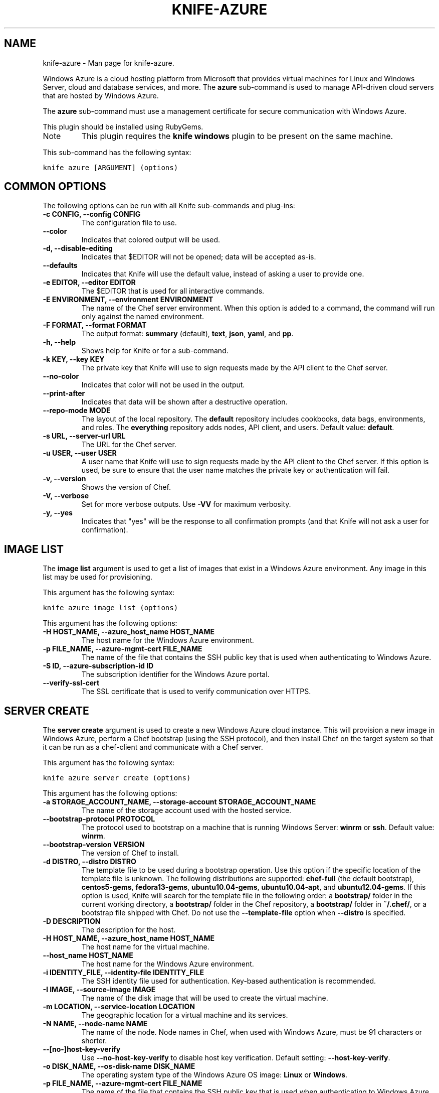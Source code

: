.TH "KNIFE-AZURE" "1" "December 20, 2012" "0.0.1" "knife-azure"
.SH NAME
knife-azure \- Man page for knife-azure.
.
.nr rst2man-indent-level 0
.
.de1 rstReportMargin
\\$1 \\n[an-margin]
level \\n[rst2man-indent-level]
level margin: \\n[rst2man-indent\\n[rst2man-indent-level]]
-
\\n[rst2man-indent0]
\\n[rst2man-indent1]
\\n[rst2man-indent2]
..
.de1 INDENT
.\" .rstReportMargin pre:
. RS \\$1
. nr rst2man-indent\\n[rst2man-indent-level] \\n[an-margin]
. nr rst2man-indent-level +1
.\" .rstReportMargin post:
..
.de UNINDENT
. RE
.\" indent \\n[an-margin]
.\" old: \\n[rst2man-indent\\n[rst2man-indent-level]]
.nr rst2man-indent-level -1
.\" new: \\n[rst2man-indent\\n[rst2man-indent-level]]
.in \\n[rst2man-indent\\n[rst2man-indent-level]]u
..
.\" Man page generated from reStructuredText.
.
.sp
Windows Azure is a cloud hosting platform from Microsoft that provides virtual machines for Linux and Windows Server, cloud and database services, and more. The \fBazure\fP sub\-command is used to manage API\-driven cloud servers that are hosted by Windows Azure.
.sp
The \fBazure\fP sub\-command must use a management certificate for secure communication with Windows Azure.
.sp
This plugin should be installed using RubyGems.
.IP Note
This plugin requires the \fBknife windows\fP plugin to be present on the same machine.
.RE
.sp
This sub\-command has the following syntax:
.sp
.nf
.ft C
knife azure [ARGUMENT] (options)
.ft P
.fi
.SH COMMON OPTIONS
.sp
The following options can be run with all Knife sub\-commands and plug\-ins:
.INDENT 0.0
.TP
.B \fB\-c CONFIG\fP, \fB\-\-config CONFIG\fP
The configuration file to use.
.TP
.B \fB\-\-color\fP
Indicates that colored output will be used.
.TP
.B \fB\-d\fP, \fB\-\-disable\-editing\fP
Indicates that $EDITOR will not be opened; data will be accepted as\-is.
.TP
.B \fB\-\-defaults\fP
Indicates that Knife will use the default value, instead of asking a user to provide one.
.TP
.B \fB\-e EDITOR\fP, \fB\-\-editor EDITOR\fP
The $EDITOR that is used for all interactive commands.
.TP
.B \fB\-E ENVIRONMENT\fP, \fB\-\-environment ENVIRONMENT\fP
The name of the Chef server environment. When this option is added to a command, the command will run only against the named environment.
.TP
.B \fB\-F FORMAT\fP, \fB\-\-format FORMAT\fP
The output format: \fBsummary\fP (default), \fBtext\fP, \fBjson\fP, \fByaml\fP, and \fBpp\fP.
.TP
.B \fB\-h\fP, \fB\-\-help\fP
Shows help for Knife or for a sub\-command.
.TP
.B \fB\-k KEY\fP, \fB\-\-key KEY\fP
The private key that Knife will use to sign requests made by the API client to the Chef server.
.TP
.B \fB\-\-no\-color\fP
Indicates that color will not be used in the output.
.TP
.B \fB\-\-print\-after\fP
Indicates that data will be shown after a destructive operation.
.TP
.B \fB\-\-repo\-mode MODE\fP
The layout of the local repository. The \fBdefault\fP repository includes cookbooks, data bags, environments, and roles. The \fBeverything\fP repository adds nodes, API client, and users. Default value: \fBdefault\fP.
.TP
.B \fB\-s URL\fP, \fB\-\-server\-url URL\fP
The URL for the Chef server.
.TP
.B \fB\-u USER\fP, \fB\-\-user USER\fP
A user name that Knife will use to sign requests made by the API client to the Chef server. If this option is used, be sure to ensure that the user name matches the private key or authentication will fail.
.TP
.B \fB\-v\fP, \fB\-\-version\fP
Shows the version of Chef.
.TP
.B \fB\-V\fP, \fB\-\-verbose\fP
Set for more verbose outputs. Use \fB\-VV\fP for maximum verbosity.
.TP
.B \fB\-y\fP, \fB\-\-yes\fP
Indicates that "yes" will be the response to all confirmation prompts (and that Knife will not ask a user for confirmation).
.UNINDENT
.SH IMAGE LIST
.sp
The \fBimage list\fP argument is used to get a list of images that exist in a Windows Azure environment. Any image in this list may be used for provisioning.
.sp
This argument has the following syntax:
.sp
.nf
.ft C
knife azure image list (options)
.ft P
.fi
.sp
This argument has the following options:
.INDENT 0.0
.TP
.B \fB\-H HOST_NAME\fP, \fB\-\-azure_host_name HOST_NAME\fP
The host name for the Windows Azure environment.
.TP
.B \fB\-p FILE_NAME\fP, \fB\-\-azure\-mgmt\-cert FILE_NAME\fP
The name of the file that contains the SSH public key that is used when authenticating to Windows Azure.
.TP
.B \fB\-S ID\fP, \fB\-\-azure\-subscription\-id ID\fP
The subscription identifier for the Windows Azure portal.
.TP
.B \fB\-\-verify\-ssl\-cert\fP
The SSL certificate that is used to verify communication over HTTPS.
.UNINDENT
.SH SERVER CREATE
.sp
The \fBserver create\fP argument is used to create a new Windows Azure cloud instance. This will provision a new image in Windows Azure, perform a Chef bootstrap (using the SSH protocol), and then install Chef on the target system so that it can be run as a chef\-client and communicate with a Chef server.
.sp
This argument has the following syntax:
.sp
.nf
.ft C
knife azure server create (options)
.ft P
.fi
.sp
This argument has the following options:
.INDENT 0.0
.TP
.B \fB\-a STORAGE_ACCOUNT_NAME\fP, \fB\-\-storage\-account STORAGE_ACCOUNT_NAME\fP
The name of the storage account used with the hosted service.
.TP
.B \fB\-\-bootstrap\-protocol PROTOCOL\fP
The protocol used to bootstrap on a machine that is running Windows Server: \fBwinrm\fP or \fBssh\fP. Default value: \fBwinrm\fP.
.TP
.B \fB\-\-bootstrap\-version VERSION\fP
The version of Chef to install.
.TP
.B \fB\-d DISTRO\fP, \fB\-\-distro DISTRO\fP
The template file to be used during a bootstrap operation. Use this option if the specific location of the template file is unknown. The following distributions are supported: \fBchef\-full\fP (the default bootstrap), \fBcentos5\-gems\fP, \fBfedora13\-gems\fP, \fBubuntu10.04\-gems\fP, \fBubuntu10.04\-apt\fP, and \fBubuntu12.04\-gems\fP. If this option is used, Knife will search for the template file in the following order: a \fBbootstrap/\fP folder in the current working directory, a \fBbootstrap/\fP folder in the Chef repository, a \fBbootstrap/\fP folder in \fB~/.chef/\fP, or a bootstrap file shipped with Chef. Do not use the \fB\-\-template\-file\fP option when \fB\-\-distro\fP is specified.
.TP
.B \fB\-D DESCRIPTION\fP
The description for the host.
.TP
.B \fB\-H HOST_NAME\fP, \fB\-\-azure_host_name HOST_NAME\fP
The host name for the virtual machine.
.TP
.B \fB\-\-host_name HOST_NAME\fP
The host name for the Windows Azure environment.
.TP
.B \fB\-i IDENTITY_FILE\fP, \fB\-\-identity\-file IDENTITY_FILE\fP
The SSH identity file used for authentication. Key\-based authentication is recommended.
.TP
.B \fB\-I IMAGE\fP, \fB\-\-source\-image IMAGE\fP
The name of the disk image that will be used to create the virtual machine.
.TP
.B \fB\-m LOCATION\fP, \fB\-\-service\-location LOCATION\fP
The geographic location for a virtual machine and its services.
.TP
.B \fB\-N NAME\fP, \fB\-\-node\-name NAME\fP
The name of the node. Node names in Chef, when used with Windows Azure, must be 91 characters or shorter.
.TP
.B \fB\-\-[no\-]host\-key\-verify\fP
Use \fB\-\-no\-host\-key\-verify\fP to disable host key verification. Default setting: \fB\-\-host\-key\-verify\fP.
.TP
.B \fB\-o DISK_NAME\fP, \fB\-\-os\-disk\-name DISK_NAME\fP
The operating system type of the Windows Azure OS image: \fBLinux\fP or \fBWindows\fP.
.TP
.B \fB\-p FILE_NAME\fP, \fB\-\-azure\-mgmt\-cert FILE_NAME\fP
The name of the file that contains the SSH public key that is used when authenticating to Windows Azure.
.TP
.B \fB\-P PASSWORD\fP, \fB\-\-ssh\-password PASSWORD\fP
The SSH password. This can be used to pass the password directly on the command line. If this option is not specified (and a password is required) Knife will prompt for the password.
.TP
.B \fB\-\-prerelease\fP
Indicates that pre\-release Chef gems should be installed.
.TP
.B \fB\-r RUN_LIST\fP, \fB\-\-run\-list RUN_LIST\fP
A comma\-separated list of roles and/or recipes to be applied.
.TP
.B \fB\-R ROLE_NAME\fP, \fB\-\-role\-name ROLE_NAME\fP
The name of the virtual machine.
.TP
.B \fB\-s SERVICE_NAME\fP, \fB\-\-hosted\-service\-name SERVICE_NAME\fP
The name of the hosted service.
.TP
.B \fB\-S ID\fP, \fB\-\-azure\-subscription\-id ID\fP
The subscription identifier for the Windows Azure portal.
.TP
.B \fB\-t PORT_LIST\fP, \fB\-\-tcp\-endpoints PORT_LIST\fP
A comma\-separated list of local and public TCP ports that will be opened, for example: \fB80:80,433:5000\fP.
.TP
.B \fB\-\-template\-file TEMPLATE\fP
The path to a template file that will be used during a bootstrap operation. Do not use the \fB\-\-distro\fP option when \fB\-\-template\-file\fP is specified.
.TP
.B \fB\-u PORT_LIST\fP, \fB\-\-\-udp\-endpoints PORT_LIST\fP
A comma\-separated list of local and public UDP ports that will be opened, for example: \fB80:80,433:5000\fP.
.TP
.B \fB\-\-verify\-ssl\-cert\fP
The SSL certificate that is used to verify communication over HTTPS.
.TP
.B \fB\-x USER_NAME\fP, \fB\-\-ssh\-user USER_NAME\fP
The SSH user name.
.TP
.B \fB\-z SIZE\fP, \fB\-\-role\-size SIZE\fP
The size of the virtual machine: \fBExtraSmall\fP, \fBSmall\fP, \fBMedium\fP, \fBLarge\fP, or \fBExtraLarge\fP.
.UNINDENT
.sp
\fBExamples\fP
.sp
For example, to provision a medium\-sized CentOS machine configured as a web server in the "West US" data center, while also creating new hosted service and storage accounts, enter something like:
.sp
.nf
.ft C
$ knife azure server create \-r "role[webserver]" \-\-service\-location "West US" \-\-ssh\-user foo
  \-\-ssh\-\-password password \-\-role\-name web\-apache\-0001 \-\-host\-name web\-apache
  \-\-tcp\-endpoints 80:80,8080:8080 \-\-source\-image name_of_source_image \-\-role\-size Medium
.ft P
.fi
.sp
To provision a medium\-sized CentOS machine configured as a web server in the "West US" data center, while reusing existing hosted service and storage accounts, enter something like:
.sp
.nf
.ft C
$ knife azure server create \-r "role[webserver]" \-\-service\-location "West US"
  \-\-hosted\-service\-name webservers \-\-storage\-account webservers\-storage \-\-ssh\-user foo
  \-\-ssh\-\-password password \-\-role\-name web\-apache\-0001 \-\-host\-name web\-apache
  \-\-tcp\-endpoints 80:80,8080:8080 \-\-source\-image name_of_source_image \-\-role\-size Medium
.ft P
.fi
.SH SERVER DELETE
.sp
The \fBserver delete\fP argument is used to delete one or more instances that are running in the Windows Azure cloud. To find a specific cloud instance, use \fBknife azure server list\fP. Use the \fB\-\-purge\fP option to delete all associated node and client objects from the Chef server or use the \fBknife node delete\fP and \fBknife client delete\fP sub\-commands to delete specific node and client objects.
.sp
This argument has the following syntax:
.sp
.nf
.ft C
knife azure server delete [SERVER...] (options)
.ft P
.fi
.sp
This argument has the following options:
.INDENT 0.0
.TP
.B \fB\-H HOST_NAME\fP, \fB\-\-azure_host_name HOST_NAME\fP
The host name for the Windows Azure environment.
.TP
.B \fB\-N NODE_NAME\fP, \fB\-\-node\-name NODE_NAME\fP
The name of the node to be deleted, if different from the server name. This must be used with the \fB\-\-purge\fP option. This must be used with the \fB\-p\fP (purge) option.
.TP
.B \fB\-p FILE_NAME\fP, \fB\-\-azure\-mgmt\-cert FILE_NAME\fP
The name of the file that contains the SSH public key that is used when authenticating to Windows Azure.
.TP
.B \fB\-P\fP, \fB\-\-purge\fP
Indicates that all corresponding nodes and clients on the Chef server will be destroyed, in addition to the Windows Azure node itself. This action (by itself) assumes that the node and client have the same name as the server; if they do not have the same names, then the \fB\-\-node\-name\fP option must be used to specify the name of the node.
.TP
.B \fB\-\-purge\-os\-disk\fP
Indicates that all corresponding operating system disks will be destroyed, in addition to the Windows Azure node itself.
.TP
.B \fB\-S ID\fP, \fB\-\-azure\-subscription\-id ID\fP
The subscription identifier for the Windows Azure portal.
.TP
.B \fB\-\-verify\-ssl\-cert\fP
The SSL certificate that is used to verify communication over HTTPS.
.UNINDENT
.sp
\fBExamples\fP
.sp
For example, to delete an instance named "devops12", enter:
.sp
.nf
.ft C
$ knife azure server delete devops12
.ft P
.fi
.SH SERVER DESCRIBE
.sp
The \fBserver describe\fP argument is used to view a detailed description of one or more roles that exist in a Windows Azure cloud instance. For each specified role name, information such as status, size, hosted service name, deployment name, ports (open, local, public) and IP are displayed.
.sp
This argument has the following syntax:
.sp
.nf
.ft C
knife azure server describe [ROLE_NAME...]
.ft P
.fi
.sp
This argument has the following options:
.INDENT 0.0
.TP
.B \fB\-H HOST_NAME\fP, \fB\-\-azure_host_name HOST_NAME\fP
The host name for the Windows Azure environment.
.TP
.B \fB\-p FILE_NAME\fP, \fB\-\-azure\-mgmt\-cert FILE_NAME\fP
The name of the file that contains the SSH public key that is used when authenticating to Windows Azure.
.TP
.B \fB\-S ID\fP, \fB\-\-azure\-subscription\-id ID\fP
The subscription identifier for the Windows Azure portal.
.TP
.B \fB\-\-verify\-ssl\-cert\fP
The SSL certificate that is used to verify communication over HTTPS.
.UNINDENT
.sp
\fBExamples\fP
.sp
For example, to view the details for a role named "admin", enter:
.sp
.nf
.ft C
$ knife azure server describe admin
.ft P
.fi
.SH SERVER LIST
.sp
The \fBserver list\fP argument is used to find instances that are associated with a Windows Azure account. The results may show instances that are not currently managed by the Chef server.
.sp
This argument has the following syntax:
.sp
.nf
.ft C
knife azure server list
.ft P
.fi
.sp
This argument has the following options:
.INDENT 0.0
.TP
.B \fB\-H HOST_NAME\fP, \fB\-\-azure_host_name HOST_NAME\fP
The host name for the Windows Azure environment.
.TP
.B \fB\-p FILE_NAME\fP, \fB\-\-azure\-mgmt\-cert FILE_NAME\fP
The name of the file that contains the SSH public key that is used when authenticating to Windows Azure.
.TP
.B \fB\-S ID\fP, \fB\-\-azure\-subscription\-id ID\fP
The subscription identifier for the Windows Azure portal.
.TP
.B \fB\-\-verify\-ssl\-cert\fP
The SSL certificate that is used to verify communication over HTTPS.
.UNINDENT
.SH AUTHOR
Opscode
.SH COPYRIGHT
2012, Opscode, Inc
.\" Generated by docutils manpage writer.
.
